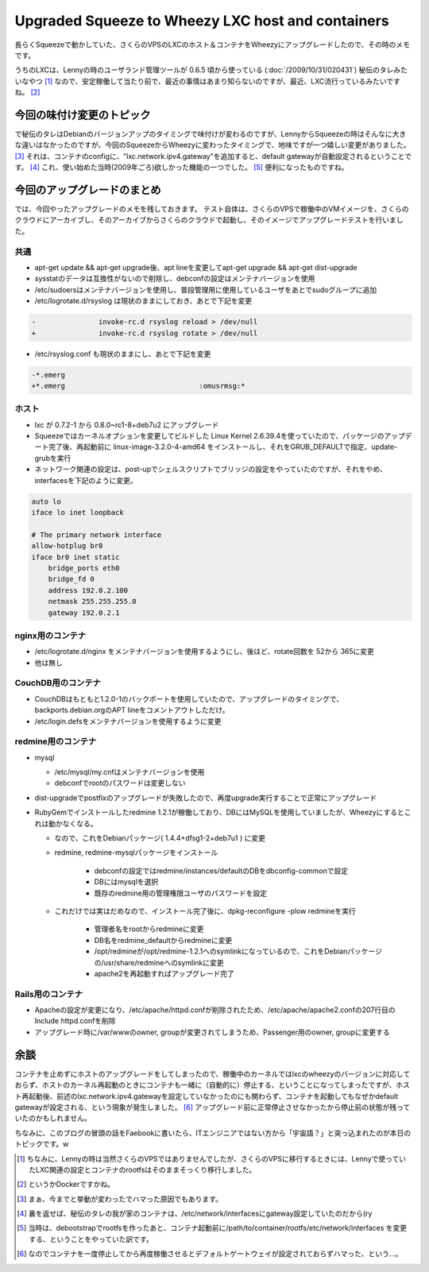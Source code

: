 Upgraded Squeeze to Wheezy LXC host and containers
==================================================

長らくSqueezeで動かしていた、さくらのVPSのLXCのホスト＆コンテナをWheezyにアップグレードしたので、その時のメモです。

うちのLXCは、Lennyの時のユーザランド管理ツールが 0.6.5 頃から使っている (:doc:`/2009/10/31/020431`) 秘伝のタレみたいなやつ [#]_ なので、安定稼働して当たり前で、最近の事情はあまり知らないのですが、最近、LXC流行っているみたいですね。 [#]_

今回の味付け変更のトピック
--------------------------

で秘伝のタレはDebianのバージョンアップのタイミングで味付けが変わるのですが、LennyからSqueezeの時はそんなに大きな違いはなかったのですが、今回のSqueezeからWheezyに変わったタイミングで、地味ですが一つ嬉しい変更がありました。 [#]_ それは、コンテナのconfigに、"lxc.network.ipv4.gateway"を追加すると、default gatewayが自動設定されるということです。 [#]_ これ、使い始めた当時(2009年ごろ)欲しかった機能の一つでした。 [#]_ 便利になったものですね。


今回のアップグレードのまとめ
----------------------------

では、今回やったアップグレードのメモを残しておきます。
テスト自体は、さくらのVPSで稼働中のVMイメージを、さくらのクラウドにアーカイブし、そのアーカイブからさくらのクラウドで起動し、そのイメージでアップグレードテストを行いました。

共通
~~~~

* apt-get update && apt-get upgrade後、apt lineを変更してapt-get upgrade && apt-get dist-upgrade
* sysstatのデータは互換性がないので削除し、debconfの設定はメンテナバージョンを使用
* /etc/sudoersはメンテナバージョンを使用し、普段管理用に使用しているユーザをあとでsudoグループに追加
* /etc/logrotate.d/rsyslog は現状のままにしておき、あとで下記を変更

.. code-block:: diff

   -               invoke-rc.d rsyslog reload > /dev/null
   +               invoke-rc.d rsyslog rotate > /dev/null

* /etc/rsyslog.conf も現状のままにし、あとで下記を変更

.. code-block:: diff

   -*.emerg
   +*.emerg                                :omusrmsg:*

ホスト
~~~~~~

* lxc が 0.7.2-1 から 0.8.0~rc1-8+deb7u2 にアップグレード
* Squeezeではカーネルオプションを変更してビルドした Linux Kernel 2.6.39.4を使っていたので、パッケージのアップデート完了後、再起動前に linux-image-3.2.0-4-amd64 をインストールし、それをGRUB_DEFAULTで指定、update-grubを実行
* ネットワーク関連の設定は、post-upでシェルスクリプトでブリッジの設定をやっていたのですが、それをやめ、interfacesを下記のように変更。

.. code-block:: ini

   auto lo
   iface lo inet loopback

   # The primary network interface
   allow-hotplug br0
   iface br0 inet static
       bridge_ports eth0
       bridge_fd 0
       address 192.0.2.100
       netmask 255.255.255.0
       gateway 192.0.2.1


nginx用のコンテナ
~~~~~~~~~~~~~~~~~

* /etc/logrotate.d/nginx をメンテナバージョンを使用するようにし、後ほど、rotate回数を 52から 365に変更
* 他は無し

CouchDB用のコンテナ
~~~~~~~~~~~~~~~~~~~

* CouchDBはもともと1.2.0-1のバックポートを使用していたので、アップグレードのタイミングで、backports.debian.orgのAPT lineをコメントアウトしただけ。
* /etc/login.defsをメンテナバージョンを使用するように変更

redmine用のコンテナ
~~~~~~~~~~~~~~~~~~~

* mysql

  * /etc/mysql/my.cnfはメンテナバージョンを使用
  * debconfでrootのパスワードは変更しない

* dist-upgradeでpostfixのアップグレードが失敗したので、再度upgrade実行することで正常にアップグレード
* RubyGemでインストールしたredmine 1.2.1が稼働しており、DBにはMySQLを使用していましたが、Wheezyにするとこれは動かなくなる。

  * なので、これをDebianパッケージ( 1.4.4+dfsg1-2+deb7u1 ) に変更
  * redmine, redmine-mysqlパッケージをインストール

	* debconfの設定ではredmine/instances/defaultのDBをdbconfig-commonで設定
	* DBにはmysqlを選択
	* 既存のredmine用の管理権限ユーザのパスワードを設定

  * これだけでは実はだめなので、インストール完了後に、dpkg-reconfigure -plow redmineを実行

	* 管理者名をrootからredmineに変更
	* DB名をredmine_defaultからredmineに変更
	* /opt/redmineが/opt/redmine-1.2.1へのsymlinkになっているので、これをDebianパッケージの/usr/share/redmineへのsymlinkに変更
	* apache2を再起動すればアップグレード完了

Rails用のコンテナ
~~~~~~~~~~~~~~~~~

* Apacheの設定が変更になり、/etc/apache/httpd.confが削除されたため、/etc/apache/apache2.confの207行目のInclude httpd.confを削除
* アップグレード時に/var/wwwのowner, groupが変更されてしまうため、Passenger用のowner, groupに変更する

余談
----

コンテナを止めずにホストのアップグレードをしてしまったので、稼働中のカーネルではlxcのwheezyのバージョンに対応しておらず、ホストのカーネル再起動のときにコンテナも一緒に（自動的に）停止する、ということになってしまったですが、ホスト再起動後、前述のlxc.network.ipv4.gatewayを設定していなかったのにも関わらず、コンテナを起動してもなぜかdefault gatewayが設定される、という現象が発生しました。 [#]_ アップグレード前に正常停止させなかったから停止前の状態が残っていたのかもしれません。


ちなみに、このブログの冒頭の話をFaebookに書いたら、ITエンジニアではない方から「宇宙語？」と突っ込まれたのが本日のトピックです。w

.. [#] ちなみに、Lennyの時は当然さくらのVPSではありませんでしたが、さくらのVPSに移行するときには、Lennyで使っていたLXC関連の設定とコンテナのrootfsはそのままそっくり移行しました。
.. [#] というかDockerですかね。
.. [#] まぁ、今までと挙動が変わったでハマった原因でもあります。
.. [#] 裏を返せば、秘伝のタレの我が家のコンテナは、/etc/network/interfacesにgateway設定していたのだから(ry
.. [#] 当時は、debootstrapでrootfsを作ったあと、コンテナ起動前に/path/to/container/rootfs/etc/network/interfaces を変更する、ということをやっていた訳です。
.. [#] なのでコンテナを一度停止してから再度稼働させるとデフォルトゲートウェイが設定されておらずハマった、という…。

.. author:: default
.. categories:: Debian
.. tags:: Lenny,Squeeze,Wheezy,lxc,redmine
.. comments::
